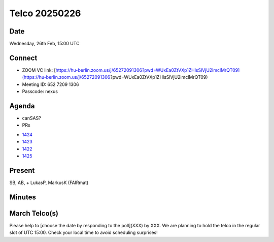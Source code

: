 ==============
Telco 20250226
==============

Date
----

Wednesday, 26th Feb, 15:00 UTC


Connect
-------
* ZOOM VC link: [https://hu-berlin.zoom.us/j/65272091306?pwd=WUxEa0ZtVXp1ZHlsSlVjU2lmclMrQT09](https://hu-berlin.zoom.us/j/65272091306?pwd=WUxEa0ZtVXp1ZHlsSlVjU2lmclMrQT09)
* Meeting ID: 652 7209 1306
* Passcode: nexus

Agenda
------
* canSAS?
* PRs

- `1424 <https://github.com/nexusformat/definitions/pull/1424>`__

- `1423 <https://github.com/nexusformat/definitions/pull/1423>`__

- `1422 <https://github.com/nexusformat/definitions/pull/1422>`__

- `1425 <https://github.com/nexusformat/definitions/pull/1425>`__


Present
-------
SB, AB,  + LukasP, MarkusK (FAIRmat)

Minutes
-------

March Telco(s)
--------------

Please help to [choose the date by responding to the poll](XXX) by XXX. We are planning to hold the telco in the regular slot of UTC 15:00. Check your local time to avoid scheduling surprises!